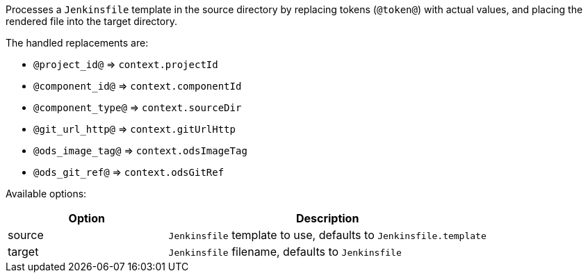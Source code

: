 Processes a `Jenkinsfile` template in the source directory by replacing tokens (`@token@`) with actual values, and placing the rendered file into the target directory.

The handled replacements are:

- `@project_id@` => `context.projectId`
- `@component_id@` => `context.componentId`
- `@component_type@` => `context.sourceDir`
- `@git_url_http@` => `context.gitUrlHttp`
- `@ods_image_tag@` => `context.odsImageTag`
- `@ods_git_ref@` => `context.odsGitRef`

Available options:

[cols="1,2"]
|===
| Option | Description

| source
| `Jenkinsfile` template to use, defaults to `Jenkinsfile.template`

| target
| `Jenkinsfile` filename, defaults to `Jenkinsfile`
|===
